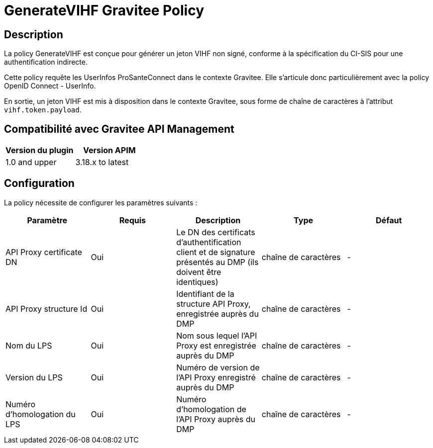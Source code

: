 = GenerateVIHF Gravitee Policy

ifdef::env-github[]
image:https://ci.gravitee.io/buildStatus/icon?job=gravitee-io/generateVIHF/master["Build status", link="https://ci.gravitee.io/job/gravitee-io/job/generateVIHF/"]
image:https://badges.gitter.im/Join Chat.svg["Gitter", link="https://gitter.im/gravitee-io/gravitee-io?utm_source=badge&utm_medium=badge&utm_campaign=pr-badge&utm_content=badge"]
endif::[]

== Description

La policy GenerateVIHF est conçue pour générer un jeton VIHF non signé, conforme à la spécification du CI-SIS pour une authentification indirecte.

Cette policy requête les UserInfos ProSanteConnect dans le contexte Gravitee. Elle s'articule donc particulièrement avec la policy OpenID Connect - UserInfo.

En sortie, un jeton VIHF est mis à disposition dans le contexte Gravitee, sous forme de chaîne de caractères à l'attribut `vihf.token.payload`.

== Compatibilité avec Gravitee API Management

|===
|Version du plugin | Version APIM

|1.0 and upper  | 3.18.x to latest
|===

== Configuration

La policy nécessite de configurer les paramètres suivants :

|===
| Paramètre | Requis    | Description   | Type  | Défaut

.^|API Proxy certificate DN
^.^|Oui
| Le DN des certificats d'authentification client et de signature présentés au DMP (ils doivent être identiques)
^.^|chaîne de caractères
^.^|-

.^|API Proxy structure Id
^.^|Oui
|Identifiant de la structure API Proxy, enregistrée auprès du DMP
^.^|chaîne de caractères
^.^|-

.^|Nom du LPS
^.^|Oui
|Nom sous lequel l'API Proxy est enregistrée auprès du DMP
^.^|chaîne de caractères
^.^|-

.^|Version du LPS
^.^|Oui
|Numéro de version de l'API Proxy enregistré auprès du DMP
^.^|chaîne de caractères
^.^|-

.^|Numéro d'homologation du LPS
^.^|Oui
|Numéro d'homologation de l'API Proxy auprès du DMP
^.^|chaîne de caractères
^.^|-

|===




